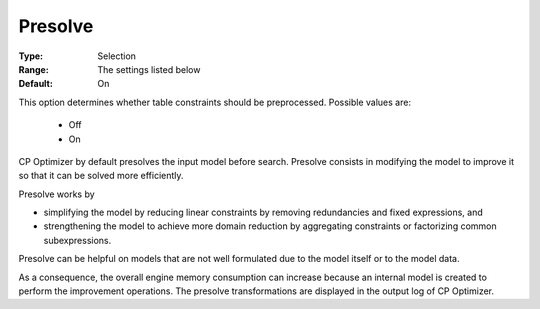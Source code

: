 .. _option-CPOPT-presolve:


Presolve
========



:Type:	Selection	
:Range:	The settings listed below	
:Default:	On	



This option determines whether table constraints should be preprocessed. Possible values are:



    *	Off
    *	On




CP Optimizer by default presolves the input model before search. Presolve consists in modifying the model to improve it so that it can be solved more efficiently.





Presolve works by


*   simplifying the model by reducing linear constraints by removing redundancies and fixed expressions, and 
*   strengthening the model to achieve more domain reduction by aggregating constraints or factorizing common subexpressions. 




Presolve can be helpful on models that are not well formulated due to the model itself or to the model data.





As a consequence, the overall engine memory consumption can increase because an internal model is created to perform the improvement operations. The presolve transformations are displayed in the output log of CP Optimizer.




